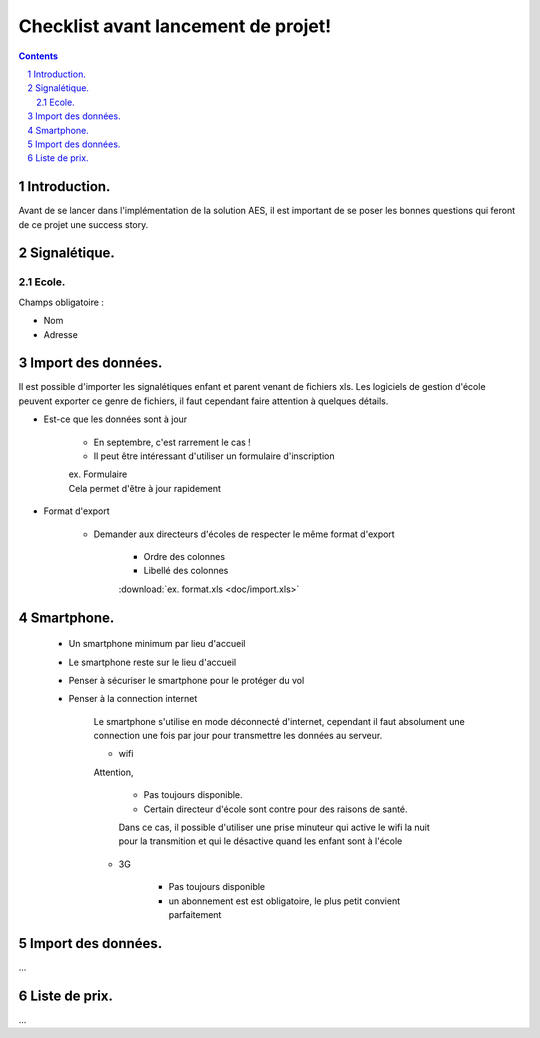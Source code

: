 .. AES documentation master file, created by
   sphinx-quickstart on Tue Sep  8 15:33:32 2015.
   You can adapt this file completely to your liking, but it should at least
   contain the root `toctree` directive.

Checklist avant lancement de projet!
====================================

.. contents::

.. sectnum::

#############
Introduction.
#############

Avant de se lancer dans l'implémentation de la solution AES, il est important de se poser les bonnes questions qui feront de ce projet une success story.

#############
Signalétique.
#############

******
Ecole.
******
Champs obligatoire :

* Nom
* Adresse





###################
Import des données.
###################
Il est possible d'importer les signalétiques enfant et parent venant de fichiers xls.
Les logiciels de gestion d'école peuvent exporter ce genre de fichiers, il faut cependant faire attention à quelques détails.

* Est-ce que les données sont à jour

	* En septembre, c'est rarrement le cas !
	* Il peut être intéressant d'utiliser un formulaire d'inscription 
	
	| ex. Formulaire
	| Cela permet d'être à jour rapidement
	
* Format d'export
	
	* Demander aux directeurs d'écoles de respecter le même format d'export
		
		* Ordre des colonnes
		* Libellé des colonnes
	
		| :download:`ex. format.xls <doc/import.xls>`
	
##################
Smartphone.
##################
 
 * Un smartphone minimum par lieu d'accueil
 * Le smartphone reste sur le lieu d'accueil
 * Penser à sécuriser le smartphone pour le protéger du vol
 * Penser à la connection internet
 	
 	Le smartphone s'utilise en mode déconnecté d'internet, 
 	cependant il faut absolument une connection une fois par jour pour transmettre les données au serveur.

 	* wifi
 	
 	Attention, 
 	
 		* Pas toujours disponible.
 		* Certain directeur d'école sont contre pour des raisons de santé. 
 		
 		Dans ce cas, il possible d'utiliser une prise minuteur qui active le wifi la nuit pour la transmition 
 		et qui le désactive quand les enfant sont à l'école 
 	
 	* 3G
 	
 		* Pas toujours disponible
 		* un abonnement est est obligatoire, le plus petit convient parfaitement 
 
###################
Import des données.
###################
 
...

##############
Liste de prix.
##############

...